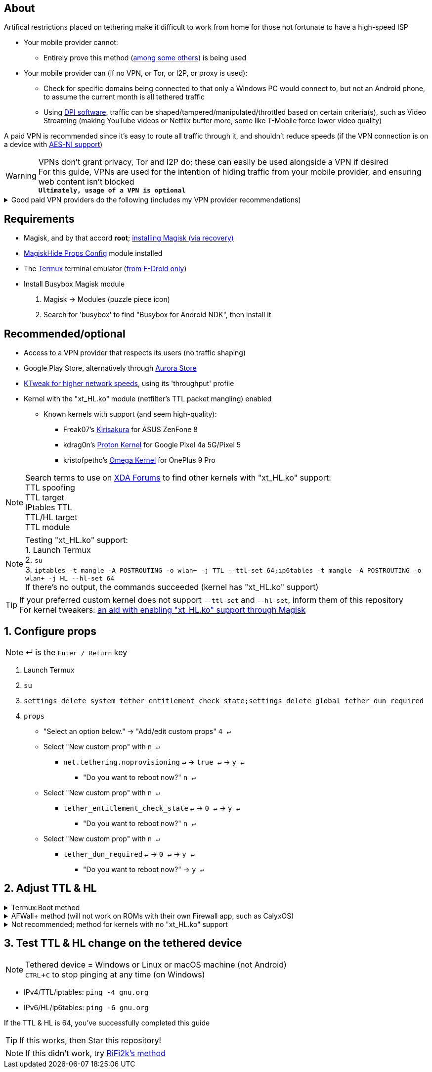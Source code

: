 :experimental:
ifdef::env-github[]
:icons:
:tip-caption: :bulb:
:note-caption: :information_source:
:important-caption: :heavy_exclamation_mark:
:caution-caption: :fire:
:warning-caption: :warning:
endif::[]

== About
Artifical restrictions placed on tethering make it difficult to work from home for those not fortunate to have a high-speed ISP

* Your mobile provider cannot:
** Entirely prove this method (link:https://github.com/RiFi2k/unlimited-tethering[among some others]) is being used
* Your mobile provider can (if no VPN, or Tor, or I2P, or proxy is used):
** Check for specific domains being connected to that only a Windows PC would connect to, but not an Android phone, to assume the current month is all tethered traffic
** Using link:https://en.wikipedia.org/wiki/Deep_packet_inspection[DPI software], traffic can be shaped/tampered/manipulated/throttled based on certain criteria(s), such as Video Streaming (making YouTube videos or Netflix buffer more, some like T-Mobile force lower video quality)

A paid VPN is recommended since it's easy to route all traffic through it, and shouldn't reduce speeds (if the VPN connection is on a device with link:https://en.wikipedia.org/wiki/AES_instruction_set#x86_architecture_processors[AES-NI support])

WARNING: VPNs don't grant privacy, Tor and I2P do; these can easily be used alongside a VPN if desired +
For this guide, VPNs are used for the intention of hiding traffic from your mobile provider, and ensuring web content isn't blocked +
*`Ultimately, usage of a VPN is optional`*

.Good paid VPN providers do the following (includes my VPN provider recommendations)
[%collapsible]
====
* Transparent communication, and all software used is open-source
* Use only dedicated/physical/bare metal servers (faster and more secure than virtual servers, called "VPS" or "VDS")
* Servers are only located in countries with lots of transit capability (for South America, is only Brazil)
* No fake server locations (unless for streaming purposes on specific domains/websites, and is stated as such)
* All server locations allow all forms of traffic except outbound port 25 (to prevent email spam abuse) 
* Word of mouth advertising; not shoved in your face by sponsored YouTube videos and Google Ads
* VPN's company is not based in a tax haven country; tax haven = profitability is heavily considered, meaning they'd likely sell your data to earn more profit
* Ability to link:https://airvpn.org/faq/port_forwarding/[select ports to forward] (not just a randomized port on connection, as is the case with PIA/Private Internet Access)

For your own research, avoid all websites recommending VPNs under the parent company "Kape Technologies": https://restoreprivacy.com/private-internet-access-kape-crossrider/

* Recommendations:
. link:https://airvpn.org[AirVPN] | link:https://airvpn.dev[AirVPN #2] | link:http://airvpn3epnw2fnsbx5x2ppzjs6vxtdarldas7wjyqvhscj7x43fxylqd.onion[AirVPN via Tor]
. link:https://mullvad.net[Mullvad] | link:http://o54hon2e2vj6c7m3aqqu6uyece65by3vgoxxhlqlsvkmacw6a7m7kiad.onion[Mullvad via Tor]
. Cryptostorm (best at bypassing VPN blocking due to competitors not having the "port striping" feature, which is link:https://archive.is/6LyZf[documented] on how it's done)
. link:https://www.ovpn.com[OVPN]

TIP: Trust-worthy free VPN providers, but have slow network speeds: +
1. link:https://riseup.net/en/vpn[Riseup] | link:http://vww6ybal4bd7szmgncyruucpgfkqahzddi37ktceo3ah7ngmcopnpyyd.onion/en/vpn[Riseup via Tor] +
2. link:https://cryptostorm.is/wireguard[Cryptostorm] | link:http://kzaeunogz6s75ptgy6ifjzwwy75xdfenenswvrczd7mewxgrad5a.b32.i2p/[Cryptostorm via I2P] (I2P > Tor when available) | link:http://stormwayszuh4juycoy4kwoww5gvcu2c4tdtpkup667pdwe4qenzwayd.onion/wireguard[Cryptostorm via Tor]

[quote, Cryptostorm blog, https://cryptostorm.is/blog/wireguard-support-added ]
"Our free WireGuard server works the same as our "Cryptofree" service: bandwidth is throttled to roughly 160kbps down, 130kbps up. Not fast enough to watch any HD videos, but plenty of bandwidth for sending an email, browsing a website, IRC, etc."
====

== Requirements
* Magisk, and by that accord *root*; link:https://github.com/ghost-420/Ez_Magisk[installing Magisk (via recovery)]
* link:https://github.com/Magisk-Modules-Repo/MagiskHidePropsConf#installation[MagiskHide Props Config] module installed
* The link:https://f-droid.org/en/packages/com.termux/[Termux] terminal emulator (link:https://wiki.termux.com/wiki/Termux_Google_Play[from F-Droid only])

* Install Busybox Magisk module
. Magisk -> Modules (puzzle piece icon)
. Search for 'busybox' to find "Busybox for Android NDK", then install it

== Recommended/optional
* Access to a VPN provider that respects its users (no traffic shaping)
* Google Play Store, alternatively through link:https://gitlab.com/AuroraOSS/AuroraStore/-/releases[Aurora Store]
* link:https://play.google.com/store/apps/details?id=com.draco.ktweak[KTweak for higher network speeds], using its 'throughput' profile
* Kernel with the "xt_HL.ko" module (netfilter's TTL packet mangling) enabled
** Known kernels with support (and seem high-quality):
*** Freak07's link:https://forum.xda-developers.com/t/kernel-23-07-2021-android-11-kirisakura-1-1-8-for-asus-zenfone-8-aka-sake.4295287/[Kirisakura] for ASUS ZenFone 8
*** kdrag0n's link:https://forum.xda-developers.com/t/kernel-pixel-5-proton-kernel.4194683/[Proton Kernel] for Google Pixel 4a 5G/Pixel 5
*** kristofpetho's link:https://forum.xda-developers.com/t/kernel-oos-omega-kernel-oos11-august-7-2021.4271027/[Omega Kernel] for OnePlus 9 Pro

NOTE: Search terms to use on link:https://forum.xda-developers.com/search/[XDA Forums] to find other kernels with "xt_HL.ko" support: +
TTL spoofing +
TTL target +
IPtables TTL +
TTL/HL target +
TTL module +

NOTE: Testing "xt_HL.ko" support: +
1. Launch Termux +
2. ``su`` +
3. ``iptables -t mangle -A POSTROUTING -o wlan+ -j TTL --ttl-set 64;ip6tables -t mangle -A POSTROUTING -o wlan+ -j HL --hl-set 64`` +
If there's no output, the commands succeeded (kernel has "xt_HL.ko" support)

TIP: If your preferred custom kernel does not support `--ttl-set` and `--hl-set`, inform them of this repository +
 For kernel tweakers: link:https://web.archive.org/web/20210423030541/https://forum.xda-developers.com/t/magisk-stock-bypass-tether-restrictions.4262265/[an aid with enabling "xt_HL.ko" support through Magisk]

== 1. Configure props
NOTE: ↵ is the kbd:[Enter / Return] key

. Launch Termux
. ``su``
. ``settings delete system tether_entitlement_check_state;settings delete global tether_dun_required``
. ``props``
** "Select an option below." -> "Add/edit custom props" kbd:[4 ↵]
** Select "New custom prop" with kbd:[n ↵]
*** `net.tethering.noprovisioning` kbd:[↵] -> kbd:[true ↵] -> kbd:[y ↵]
**** "Do you want to reboot now?" kbd:[n ↵]
** Select "New custom prop" with kbd:[n ↵]
*** `tether_entitlement_check_state` kbd:[↵] -> kbd:[0 ↵] -> kbd:[y ↵]
**** "Do you want to reboot now?" kbd:[n ↵]
** Select "New custom prop" with kbd:[n ↵]
*** `tether_dun_required` kbd:[↵] -> kbd:[0 ↵] -> kbd:[y ↵]
**** "Do you want to reboot now?" -> kbd:[y ↵]

== 2. Adjust TTL & HL

.Termux:Boot method
[%collapsible]
====
* link:https://f-droid.org/en/packages/com.termux.boot/[Install Termux:Boot]
* Disable "battery optimizations" for Termux and Termux:Boot in your phone's Settings

$ `mkdir -p ~/.termux/boot` +
$ `cd ~/.termux/boot` +
$ `nano set-tether-ttl.sh`
[source, shell]
----
#!/data/data/com.termux/files/usr/bin/sh
su -c "iptables -t mangle -A POSTROUTING -o +rmnet+ -j TTL --ttl-set 64;iptables -t mangle -A POSTROUTING -o rndis+ -j TTL --ttl-set 64;ip6tables -t mangle -A POSTROUTING -o +rmnet+ -j HL --hl-set 64;ip6tables -t mangle -A POSTROUTING -o rndis+ -j HL --hl-set 64"
----
Test if the script works: +
$ `chmod +x set-tether-ttl.sh; sh set-tether-ttl.sh`

NOTE: If there's no output, the commands succeeded (script works correctly)
====

.AFWall+ method (will not work on ROMs with their own Firewall app, such as CalyxOS)
[%collapsible]
====
* link:https://f-droid.org/en/packages/dev.ukanth.ufirewall/[Install AFWall+]

. Open AFWall+ -> 3 vertical dots (hamburger menu) -> Preferences
- UI Preferences
** Confirm AFWall+ disable -> Enabled
- Binaries
** Iptables binary -> System iptables
** BusyBox binary -> System BusyBox
. Open AFWall+ -> 3 vertical dots (hamburger menu) -> Set custom script
. Put in "Enter custom script below"

////
Blanket setting \*rmnet* might be a bad idea? +
rndis* is specific to USB tethering; \*rmnet* still has business with USB tethering, along with all other tether types
////
[source]
----
iptables -t mangle -A POSTROUTING -o +rmnet+ -j TTL --ttl-set 64
iptables -t mangle -A POSTROUTING -o rndis+ -j TTL --ttl-set 64
ip6tables -t mangle -A POSTROUTING -o +rmnet+ -j HL --hl-set 64
ip6tables -t mangle -A POSTROUTING -o rndis+ -j HL --hl-set 64
----
====

.Not recommended; method for kernels with no "xt_HL.ko" support
[%collapsible]
====

. Install link:https://play.google.com/store/apps/details?id=org.segin.ttleditor[TTL Editor]
. Open TTL Editor
. Check "Apply to all network interfaces using /proc"
. Press OK to the side of "Set new TTL" to apply a chosen TTL, likely 64

NOTE: TTL changes reset on reboot/shut down/boot with this method

====

== 3. Test TTL & HL change on the tethered device
NOTE: Tethered device = Windows or Linux or macOS machine (not Android) +
kbd:[CTRL + C] to stop pinging at any time (on Windows)

* IPv4/TTL/iptables: `ping -4 gnu.org`
* IPv6/HL/ip6tables: `ping -6 gnu.org`

If the TTL & HL is 64, you've successfully completed this guide

TIP: If this works, then Star this repository!

NOTE: If this didn't work, try link:https://github.com/RiFi2k/unlimited-tethering[RiFi2k's method]